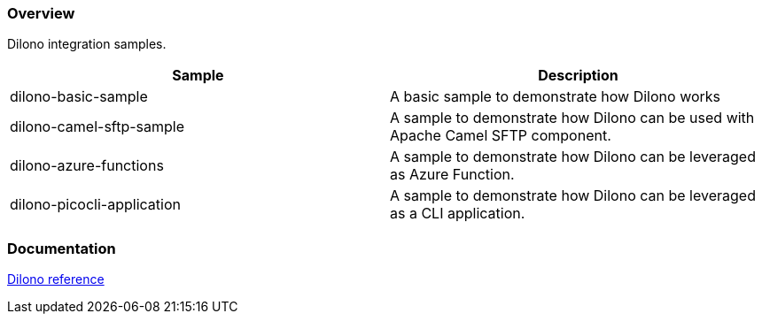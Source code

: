 === Overview

Dilono integration samples.

|===
|Sample |Description

|dilono-basic-sample
|A basic sample to demonstrate how Dilono works

|dilono-camel-sftp-sample
|A sample to demonstrate how Dilono can be used with Apache Camel SFTP component.

|dilono-azure-functions
|A sample to demonstrate how Dilono can be leveraged as Azure Function.

|dilono-picocli-application
|A sample to demonstrate how Dilono can be leveraged as a CLI application.
|===

=== Documentation

http://docs.dilono.com[Dilono reference]

